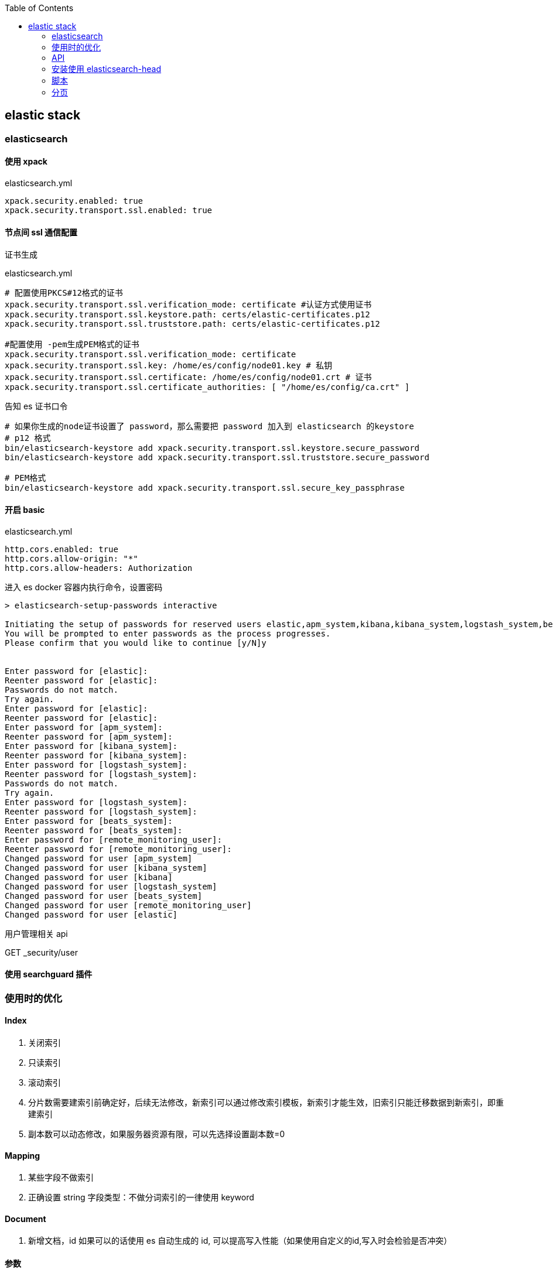 :toc:
:source-highlighter: highlightjs

== elastic stack

=== elasticsearch

==== 使用 xpack

.elasticsearch.yml
[source,yml]
----
xpack.security.enabled: true
xpack.security.transport.ssl.enabled: true
----

==== 节点间 ssl 通信配置

.证书生成
[source,shell]
----

----

.elasticsearch.yml
[source,yml]
----
# 配置使用PKCS#12格式的证书
xpack.security.transport.ssl.verification_mode: certificate #认证方式使用证书
xpack.security.transport.ssl.keystore.path: certs/elastic-certificates.p12
xpack.security.transport.ssl.truststore.path: certs/elastic-certificates.p12

#配置使用 -pem生成PEM格式的证书
xpack.security.transport.ssl.verification_mode: certificate 
xpack.security.transport.ssl.key: /home/es/config/node01.key # 私钥
xpack.security.transport.ssl.certificate: /home/es/config/node01.crt # 证书
xpack.security.transport.ssl.certificate_authorities: [ "/home/es/config/ca.crt" ]
----

.告知 es 证书口令
[source,shell]
----
# 如果你生成的node证书设置了 password，那么需要把 password 加入到 elasticsearch 的keystore
# p12 格式
bin/elasticsearch-keystore add xpack.security.transport.ssl.keystore.secure_password
bin/elasticsearch-keystore add xpack.security.transport.ssl.truststore.secure_password

# PEM格式
bin/elasticsearch-keystore add xpack.security.transport.ssl.secure_key_passphrase
----

==== 开启 basic 

.elasticsearch.yml
[source,yml]
----
http.cors.enabled: true
http.cors.allow-origin: "*"
http.cors.allow-headers: Authorization
----

.进入 es docker 容器内执行命令，设置密码
[source,shell]
----
> elasticsearch-setup-passwords interactive

Initiating the setup of passwords for reserved users elastic,apm_system,kibana,kibana_system,logstash_system,beats_system,remote_monitoring_user.
You will be prompted to enter passwords as the process progresses.
Please confirm that you would like to continue [y/N]y


Enter password for [elastic]:
Reenter password for [elastic]:
Passwords do not match.
Try again.
Enter password for [elastic]:
Reenter password for [elastic]:
Enter password for [apm_system]:
Reenter password for [apm_system]:
Enter password for [kibana_system]:
Reenter password for [kibana_system]:
Enter password for [logstash_system]:
Reenter password for [logstash_system]:
Passwords do not match.
Try again.
Enter password for [logstash_system]:
Reenter password for [logstash_system]:
Enter password for [beats_system]:
Reenter password for [beats_system]:
Enter password for [remote_monitoring_user]:
Reenter password for [remote_monitoring_user]:
Changed password for user [apm_system]
Changed password for user [kibana_system]
Changed password for user [kibana]
Changed password for user [logstash_system]
Changed password for user [beats_system]
Changed password for user [remote_monitoring_user]
Changed password for user [elastic]
----

用户管理相关 api

GET _security/user


==== 使用 searchguard 插件


=== 使用时的优化

==== Index

1. 关闭索引

2. 只读索引

3. 滚动索引

4. 分片数需要建索引前确定好，后续无法修改，新索引可以通过修改索引模板，新索引才能生效，旧索引只能迁移数据到新索引，即重建索引

5. 副本数可以动态修改，如果服务器资源有限，可以先选择设置副本数=0

==== Mapping

1. 某些字段不做索引

2. 正确设置 string 字段类型：不做分词索引的一律使用 keyword

==== Document

1. 新增文档，id 如果可以的话使用 es 自动生成的 id, 可以提高写入性能（如果使用自定义的id,写入时会检验是否冲突）

==== 参数

1. 锁内存 bootstrap.mlockall: true

=== API

.查看资源使用情况
[source]
----
http://node.thingsmatrix.co:31920/_cat/nodes?v&h=http,version,jdk,disk.total,disk.used,disk.avail,disk.used_percent,heap.current,heap.percent,heap.max,ram.current,ram.percent,ram.max,master
----

query_string vs multi_match



=== 安装使用 elasticsearch-head


1. git clone https://github.com/mobz/elasticsearch-head.git

2. scoop install npm -g

3. npm install yarn -g

4. cd elasticsearch-head && yarn install

5. yarn run start

6. 浏览器打开 localhost:9100，或者 localhost:9100/?auth_user=elastic&auth_password=xxx


=== 脚本

批量写入大量数据::

1. 将 index 设置为只读
2. 索引 setting 关闭定时 refresh 或者 bulk?refresh=false, 全部写完再手动refresh POST <index>/_refresh
3. `curl -XPUT 'http://elastic:xxx@node.thingsmatrix.co:31920/_bulk' -H "Content-Type: application/json" --data-binary @order_test_data.json`

=== 分页

1. 在7.0版发布之前，hits.total始终用于表示符合查询条件的文档的实际数量。在Elasticsearch 7.0版中，如果匹配数大于10,000，则不会计算hits.total。 这是为了避免为给定查询计算精确匹配文档的不必要开销。 我们可以通过将 `track_total_hits = true` 作为请求参数来强制进行精确匹配的计算。


2. 索引默认只支持offset+size<=10000，超过则会报错，可以修改 settings `max_result_window=1000000` 增大限制


